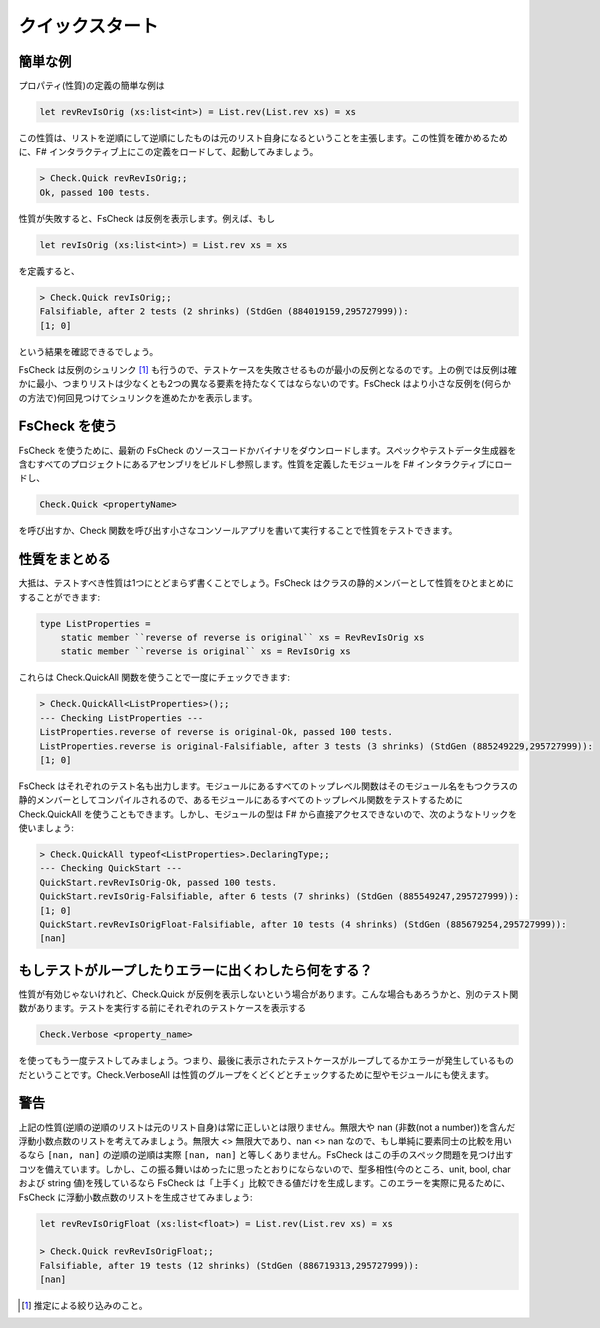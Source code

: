 クイックスタート
================

簡単な例
--------

プロパティ(性質)の定義の簡単な例は

.. code-block:: fsharp

  let revRevIsOrig (xs:list<int>) = List.rev(List.rev xs) = xs

この性質は、リストを逆順にして逆順にしたものは元のリスト自身になるということを主張します。この性質を確かめるために、F# インタラクティブ上にこの定義をロードして、起動してみましょう。

.. code-block:: fsharp

  > Check.Quick revRevIsOrig;;
  Ok, passed 100 tests.

性質が失敗すると、FsCheck は反例を表示します。例えば、もし

.. code-block:: fsharp

  let revIsOrig (xs:list<int>) = List.rev xs = xs

を定義すると、

.. code-block:: fsharp

  > Check.Quick revIsOrig;;
  Falsifiable, after 2 tests (2 shrinks) (StdGen (884019159,295727999)):
  [1; 0]

という結果を確認できるでしょう。

FsCheck は反例のシュリンク [#]_ も行うので、テストケースを失敗させるものが最小の反例となるのです。上の例では反例は確かに最小、つまりリストは少なくとも2つの異なる要素を持たなくてはならないのです。FsCheck はより小さな反例を(何らかの方法で)何回見つけてシュリンクを進めたかを表示します。

FsCheck を使う
--------------

FsCheck を使うために、最新の FsCheck のソースコードかバイナリをダウンロードします。スペックやテストデータ生成器を含むすべてのプロジェクトにあるアセンブリをビルドし参照します。性質を定義したモジュールを F# インタラクティブにロードし、

.. code-block:: fsharp

  Check.Quick <propertyName>

を呼び出すか、Check 関数を呼び出す小さなコンソールアプリを書いて実行することで性質をテストできます。

性質をまとめる
--------------

大抵は、テストすべき性質は1つにとどまらず書くことでしょう。FsCheck はクラスの静的メンバーとして性質をひとまとめにすることができます:

.. code-block:: fsharp

  type ListProperties =
      static member ``reverse of reverse is original`` xs = RevRevIsOrig xs
      static member ``reverse is original`` xs = RevIsOrig xs

これらは Check.QuickAll 関数を使うことで一度にチェックできます:

.. code-block:: fsharp

  > Check.QuickAll<ListProperties>();;
  --- Checking ListProperties ---
  ListProperties.reverse of reverse is original-Ok, passed 100 tests.
  ListProperties.reverse is original-Falsifiable, after 3 tests (3 shrinks) (StdGen (885249229,295727999)):
  [1; 0]

FsCheck はそれぞれのテスト名も出力します。モジュールにあるすべてのトップレベル関数はそのモジュール名をもつクラスの静的メンバーとしてコンパイルされるので、あるモジュールにあるすべてのトップレベル関数をテストするために Check.QuickAll を使うこともできます。しかし、モジュールの型は F# から直接アクセスできないので、次のようなトリックを使いましょう:

.. code-block:: fsharp

  > Check.QuickAll typeof<ListProperties>.DeclaringType;;
  --- Checking QuickStart ---
  QuickStart.revRevIsOrig-Ok, passed 100 tests.
  QuickStart.revIsOrig-Falsifiable, after 6 tests (7 shrinks) (StdGen (885549247,295727999)):
  [1; 0]
  QuickStart.revRevIsOrigFloat-Falsifiable, after 10 tests (4 shrinks) (StdGen (885679254,295727999)):
  [nan]

もしテストがループしたりエラーに出くわしたら何をする？
------------------------------------------------------

性質が有効じゃないけれど、Check.Quick が反例を表示しないという場合があります。こんな場合もあろうかと、別のテスト関数があります。テストを実行する前にそれぞれのテストケースを表示する

.. code-block:: fsharp

  Check.Verbose <property_name>

を使ってもう一度テストしてみましょう。つまり、最後に表示されたテストケースがループしてるかエラーが発生しているものだということです。Check.VerboseAll は性質のグループをくどくどとチェックするために型やモジュールにも使えます。

警告
----

上記の性質(逆順の逆順のリストは元のリスト自身)は常に正しいとは限りません。無限大や nan (非数(not a number))を含んだ浮動小数点数のリストを考えてみましょう。無限大 <> 無限大であり、nan <> nan なので、もし単純に要素同士の比較を用いるなら ``[nan, nan]`` の逆順の逆順は実際 ``[nan, nan]`` と等しくありません。FsCheck はこの手のスペック問題を見つけ出すコツを備えています。しかし、この振る舞いはめったに思ったとおりにならないので、型多相性(今のところ、unit, bool, char および string 値)を残しているなら FsCheck は「上手く」比較できる値だけを生成します。このエラーを実際に見るために、FsCheck に浮動小数点数のリストを生成させてみましょう:

.. code-block:: fsharp

  let revRevIsOrigFloat (xs:list<float>) = List.rev(List.rev xs) = xs

  > Check.Quick revRevIsOrigFloat;;
  Falsifiable, after 19 tests (12 shrinks) (StdGen (886719313,295727999)):
  [nan]

.. [#] 推定による絞り込みのこと。
